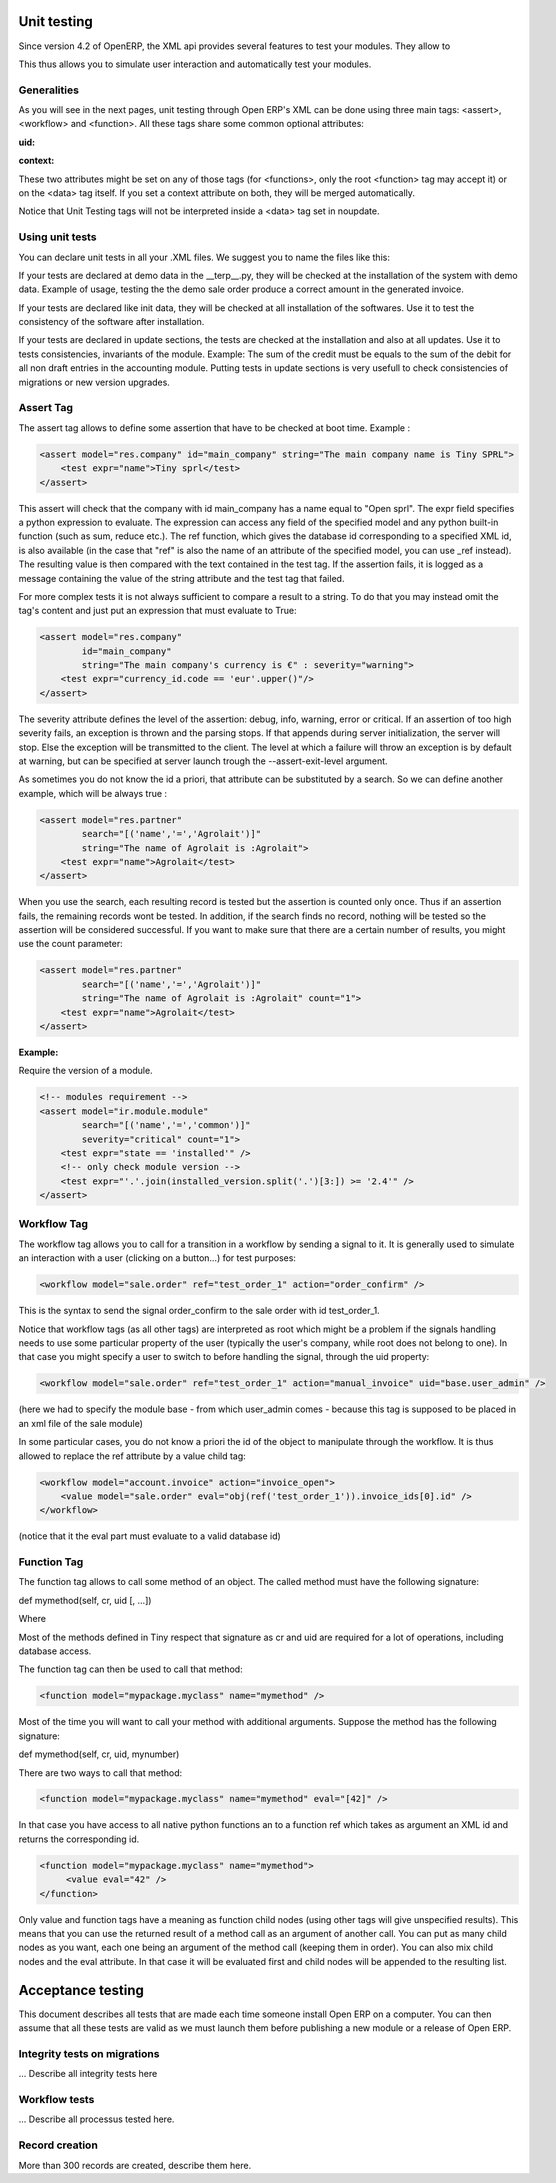 
.. i18n: ============
.. i18n: Unit testing
.. i18n: ============

============
Unit testing
============

.. i18n: Since version 4.2 of OpenERP, the XML api provides several features to test your modules. They allow to

Since version 4.2 of OpenERP, the XML api provides several features to test your modules. They allow to

.. i18n:     * test the properties of your records, your class invariants etc.
.. i18n:     * test your methods
.. i18n:     * manipulate your objects to check your workflows and specific methods 

    * test the properties of your records, your class invariants etc.
    * test your methods
    * manipulate your objects to check your workflows and specific methods 

.. i18n: This thus allows you to simulate user interaction and automatically test your modules.

This thus allows you to simulate user interaction and automatically test your modules.

.. i18n: Generalities
.. i18n: ============
.. i18n:  
.. i18n: As you will see in the next pages, unit testing through Open ERP's XML can be done using three main tags: <assert>, <workflow> and <function>. All these tags share some common optional attributes:

Generalities
============
 
As you will see in the next pages, unit testing through Open ERP's XML can be done using three main tags: <assert>, <workflow> and <function>. All these tags share some common optional attributes:

.. i18n: :uid:

:uid:

.. i18n: 	allows to do the tag interpretation through a specific User ID (you must specify the XML id of that user, for example "base.user_demo") 

	allows to do the tag interpretation through a specific User ID (you must specify the XML id of that user, for example "base.user_demo") 

.. i18n: :context:

:context:

.. i18n: 	allows to specify a context dictionary (given as a Python expression) to use when applicable (for <function> notice that not all objects methods take a context attribute so it wont be automatically transmitted to them, however it applies on <value>) 

	allows to specify a context dictionary (given as a Python expression) to use when applicable (for <function> notice that not all objects methods take a context attribute so it wont be automatically transmitted to them, however it applies on <value>) 

.. i18n: These two attributes might be set on any of those tags (for <functions>, only the root <function> tag may accept it) or on the <data> tag itself. If you set a context attribute on both, they will be merged automatically.

These two attributes might be set on any of those tags (for <functions>, only the root <function> tag may accept it) or on the <data> tag itself. If you set a context attribute on both, they will be merged automatically.

.. i18n: Notice that Unit Testing tags will not be interpreted inside a <data> tag set in noupdate.

Notice that Unit Testing tags will not be interpreted inside a <data> tag set in noupdate.

.. i18n: Using unit tests
.. i18n: ================

Using unit tests
================

.. i18n: You can declare unit tests in all your .XML files. We suggest you to name the files like this:

You can declare unit tests in all your .XML files. We suggest you to name the files like this:

.. i18n:     * module_name_test.xml 

    * module_name_test.xml 

.. i18n: If your tests are declared at demo data in the __terp__.py, they will be checked at the installation of the system with demo data. Example of usage, testing the the demo sale order produce a correct amount in the generated invoice.

If your tests are declared at demo data in the __terp__.py, they will be checked at the installation of the system with demo data. Example of usage, testing the the demo sale order produce a correct amount in the generated invoice.

.. i18n: If your tests are declared like init data, they will be checked at all installation of the softwares. Use it to test the consistency of the software after installation.

If your tests are declared like init data, they will be checked at all installation of the softwares. Use it to test the consistency of the software after installation.

.. i18n: If your tests are declared in update sections, the tests are checked at the installation and also at all updates. Use it to tests consistencies, invariants of the module. Example: The sum of the credit must be equals to the sum of the debit for all non draft entries in the accounting module. Putting tests in update sections is very usefull to check consistencies of migrations or new version upgrades. 

If your tests are declared in update sections, the tests are checked at the installation and also at all updates. Use it to tests consistencies, invariants of the module. Example: The sum of the credit must be equals to the sum of the debit for all non draft entries in the accounting module. Putting tests in update sections is very usefull to check consistencies of migrations or new version upgrades. 

.. i18n: Assert Tag
.. i18n: ==========

Assert Tag
==========

.. i18n: The assert tag allows to define some assertion that have to be checked at boot time. Example :

The assert tag allows to define some assertion that have to be checked at boot time. Example :

.. i18n: .. code-block:: xml
.. i18n: 	
.. i18n: 	<assert model="res.company" id="main_company" string="The main company name is Tiny SPRL">
.. i18n: 	    <test expr="name">Tiny sprl</test>
.. i18n: 	</assert>

.. code-block:: xml
	
	<assert model="res.company" id="main_company" string="The main company name is Tiny SPRL">
	    <test expr="name">Tiny sprl</test>
	</assert>

.. i18n: This assert will check that the company with id main_company has a name equal to "Open sprl". The expr field specifies a python expression to evaluate. The expression can access any field of the specified model and any python built-in function (such as sum, reduce etc.). The ref function, which gives the database id corresponding to a specified XML id, is also available (in the case that "ref" is also the name of an attribute of the specified model, you can use _ref instead). The resulting value is then compared with the text contained in the test tag. If the assertion fails, it is logged as a message containing the value of the string attribute and the test tag that failed.

This assert will check that the company with id main_company has a name equal to "Open sprl". The expr field specifies a python expression to evaluate. The expression can access any field of the specified model and any python built-in function (such as sum, reduce etc.). The ref function, which gives the database id corresponding to a specified XML id, is also available (in the case that "ref" is also the name of an attribute of the specified model, you can use _ref instead). The resulting value is then compared with the text contained in the test tag. If the assertion fails, it is logged as a message containing the value of the string attribute and the test tag that failed.

.. i18n: For more complex tests it is not always sufficient to compare a result to a string. To do that you may instead omit the tag's content and just put an expression that must evaluate to True:

For more complex tests it is not always sufficient to compare a result to a string. To do that you may instead omit the tag's content and just put an expression that must evaluate to True:

.. i18n: .. code-block:: xml
.. i18n: 	
.. i18n: 	<assert model="res.company" 
.. i18n:                 id="main_company" 
.. i18n:                 string="The main company's currency is €" : severity="warning">
.. i18n: 	    <test expr="currency_id.code == 'eur'.upper()"/>
.. i18n: 	</assert>

.. code-block:: xml
	
	<assert model="res.company" 
                id="main_company" 
                string="The main company's currency is €" : severity="warning">
	    <test expr="currency_id.code == 'eur'.upper()"/>
	</assert>

.. i18n: The severity attribute defines the level of the assertion: debug, info, warning, error or critical. If an assertion of too high severity fails, an exception is thrown and the parsing stops. If that appends during server initialization, the server will stop. Else the exception will be transmitted to the client. The level at which a failure will throw an exception is by default at warning, but can be specified at server launch trough the --assert-exit-level argument.

The severity attribute defines the level of the assertion: debug, info, warning, error or critical. If an assertion of too high severity fails, an exception is thrown and the parsing stops. If that appends during server initialization, the server will stop. Else the exception will be transmitted to the client. The level at which a failure will throw an exception is by default at warning, but can be specified at server launch trough the --assert-exit-level argument.

.. i18n: As sometimes you do not know the id a priori, that attribute can be substituted by a search. So we can define another example, which will be always true :

As sometimes you do not know the id a priori, that attribute can be substituted by a search. So we can define another example, which will be always true :

.. i18n: .. code-block:: xml
.. i18n: 	
.. i18n: 	<assert model="res.partner" 
.. i18n:                 search="[('name','=','Agrolait')]" 
.. i18n:                 string="The name of Agrolait is :Agrolait">
.. i18n: 	    <test expr="name">Agrolait</test>
.. i18n: 	</assert>

.. code-block:: xml
	
	<assert model="res.partner" 
                search="[('name','=','Agrolait')]" 
                string="The name of Agrolait is :Agrolait">
	    <test expr="name">Agrolait</test>
	</assert>

.. i18n: When you use the search, each resulting record is tested but the assertion is counted only once. Thus if an assertion fails, the remaining records wont be tested. In addition, if the search finds no record, nothing will be tested so the assertion will be considered successful. If you want to make sure that there are a certain number of results, you might use the count parameter:

When you use the search, each resulting record is tested but the assertion is counted only once. Thus if an assertion fails, the remaining records wont be tested. In addition, if the search finds no record, nothing will be tested so the assertion will be considered successful. If you want to make sure that there are a certain number of results, you might use the count parameter:

.. i18n: .. code-block:: xml
.. i18n: 	
.. i18n: 	<assert model="res.partner" 
.. i18n:                 search="[('name','=','Agrolait')]" 
.. i18n:                 string="The name of Agrolait is :Agrolait" count="1">
.. i18n: 	    <test expr="name">Agrolait</test>
.. i18n: 	</assert>

.. code-block:: xml
	
	<assert model="res.partner" 
                search="[('name','=','Agrolait')]" 
                string="The name of Agrolait is :Agrolait" count="1">
	    <test expr="name">Agrolait</test>
	</assert>

.. i18n: :Example:

:Example:

.. i18n: Require the version of a module.

Require the version of a module.

.. i18n: .. code-block:: xml
.. i18n: 	
.. i18n: 	<!-- modules requirement -->
.. i18n: 	<assert model="ir.module.module" 
.. i18n:                 search="[('name','=','common')]" 
.. i18n:                 severity="critical" count="1">
.. i18n: 	    <test expr="state == 'installed'" />
.. i18n: 	    <!-- only check module version -->
.. i18n: 	    <test expr="'.'.join(installed_version.split('.')[3:]) >= '2.4'" />
.. i18n: 	</assert>
.. i18n: 	
.. i18n: 	
.. i18n: Workflow Tag
.. i18n: =============

.. code-block:: xml
	
	<!-- modules requirement -->
	<assert model="ir.module.module" 
                search="[('name','=','common')]" 
                severity="critical" count="1">
	    <test expr="state == 'installed'" />
	    <!-- only check module version -->
	    <test expr="'.'.join(installed_version.split('.')[3:]) >= '2.4'" />
	</assert>
	
	
Workflow Tag
=============

.. i18n: The workflow tag allows you to call for a transition in a workflow by sending a signal to it. It is generally used to simulate an interaction with a user (clicking on a button…) for test purposes:

The workflow tag allows you to call for a transition in a workflow by sending a signal to it. It is generally used to simulate an interaction with a user (clicking on a button…) for test purposes:

.. i18n: .. code-block:: xml
.. i18n: 	
.. i18n: 	<workflow model="sale.order" ref="test_order_1" action="order_confirm" />

.. code-block:: xml
	
	<workflow model="sale.order" ref="test_order_1" action="order_confirm" />

.. i18n: This is the syntax to send the signal order_confirm to the sale order with id test_order_1.

This is the syntax to send the signal order_confirm to the sale order with id test_order_1.

.. i18n: Notice that workflow tags (as all other tags) are interpreted as root which might be a problem if the signals handling needs to use some particular property of the user (typically the user's company, while root does not belong to one). In that case you might specify a user to switch to before handling the signal, through the uid property:

Notice that workflow tags (as all other tags) are interpreted as root which might be a problem if the signals handling needs to use some particular property of the user (typically the user's company, while root does not belong to one). In that case you might specify a user to switch to before handling the signal, through the uid property:

.. i18n: .. code-block:: xml
.. i18n: 	
.. i18n: 	<workflow model="sale.order" ref="test_order_1" action="manual_invoice" uid="base.user_admin" />

.. code-block:: xml
	
	<workflow model="sale.order" ref="test_order_1" action="manual_invoice" uid="base.user_admin" />

.. i18n: (here we had to specify the module base - from which user_admin comes - because this tag is supposed to be placed in an xml file of the sale module)

(here we had to specify the module base - from which user_admin comes - because this tag is supposed to be placed in an xml file of the sale module)

.. i18n: In some particular cases, you do not know a priori the id of the object to manipulate through the workflow. It is thus allowed to replace the ref attribute by a value child tag:

In some particular cases, you do not know a priori the id of the object to manipulate through the workflow. It is thus allowed to replace the ref attribute by a value child tag:

.. i18n: .. code-block:: xml
.. i18n: 	
.. i18n: 	<workflow model="account.invoice" action="invoice_open">
.. i18n: 	    <value model="sale.order" eval="obj(ref('test_order_1')).invoice_ids[0].id" />
.. i18n: 	</workflow>

.. code-block:: xml
	
	<workflow model="account.invoice" action="invoice_open">
	    <value model="sale.order" eval="obj(ref('test_order_1')).invoice_ids[0].id" />
	</workflow>

.. i18n: (notice that it the eval part must evaluate to a valid database id) 

(notice that it the eval part must evaluate to a valid database id) 

.. i18n: Function Tag
.. i18n: ============

Function Tag
============

.. i18n: The function tag allows to call some method of an object. The called method must have the following signature:

The function tag allows to call some method of an object. The called method must have the following signature:

.. i18n: def mymethod(self, cr, uid [, …])

def mymethod(self, cr, uid [, …])

.. i18n: Where

Where

.. i18n:     * cr is the database cursor
.. i18n:     * uid is the user id 

    * cr is the database cursor
    * uid is the user id 

.. i18n: Most of the methods defined in Tiny respect that signature as cr and uid are required for a lot of operations, including database access.

Most of the methods defined in Tiny respect that signature as cr and uid are required for a lot of operations, including database access.

.. i18n: The function tag can then be used to call that method:

The function tag can then be used to call that method:

.. i18n: .. code-block:: xml
.. i18n: 	
.. i18n: 	<function model="mypackage.myclass" name="mymethod" />

.. code-block:: xml
	
	<function model="mypackage.myclass" name="mymethod" />

.. i18n: Most of the time you will want to call your method with additional arguments. Suppose the method has the following signature:

Most of the time you will want to call your method with additional arguments. Suppose the method has the following signature:

.. i18n: def mymethod(self, cr, uid, mynumber)

def mymethod(self, cr, uid, mynumber)

.. i18n: There are two ways to call that method:

There are two ways to call that method:

.. i18n:     * either by using the eval attribute, which must be a python expression evaluating to the list of additional arguments: 

    * either by using the eval attribute, which must be a python expression evaluating to the list of additional arguments: 

.. i18n: .. code-block:: xml
.. i18n: 	
.. i18n: 	<function model="mypackage.myclass" name="mymethod" eval="[42]" />

.. code-block:: xml
	
	<function model="mypackage.myclass" name="mymethod" eval="[42]" />

.. i18n: In that case you have access to all native python functions an to a function ref which takes as argument an XML id and returns the corresponding id.

In that case you have access to all native python functions an to a function ref which takes as argument an XML id and returns the corresponding id.

.. i18n:     * or by putting a child node inside the function tag: 

    * or by putting a child node inside the function tag: 

.. i18n: .. code-block:: xml
.. i18n: 	
.. i18n: 	<function model="mypackage.myclass" name="mymethod">
.. i18n: 	     <value eval="42" />
.. i18n: 	</function>

.. code-block:: xml
	
	<function model="mypackage.myclass" name="mymethod">
	     <value eval="42" />
	</function>

.. i18n: Only value and function tags have a meaning as function child nodes (using other tags will give unspecified results). This means that you can use the returned result of a method call as an argument of another call. You can put as many child nodes as you want, each one being an argument of the method call (keeping them in order). You can also mix child nodes and the eval attribute. In that case it will be evaluated first and child nodes will be appended to the resulting list. 

Only value and function tags have a meaning as function child nodes (using other tags will give unspecified results). This means that you can use the returned result of a method call as an argument of another call. You can put as many child nodes as you want, each one being an argument of the method call (keeping them in order). You can also mix child nodes and the eval attribute. In that case it will be evaluated first and child nodes will be appended to the resulting list. 

.. i18n: ==================
.. i18n: Acceptance testing
.. i18n: ==================

==================
Acceptance testing
==================

.. i18n: This document describes all tests that are made each time someone install Open ERP on a computer. You can then assume that all these tests are valid as we must launch them before publishing a new module or a release of Open ERP.

This document describes all tests that are made each time someone install Open ERP on a computer. You can then assume that all these tests are valid as we must launch them before publishing a new module or a release of Open ERP.

.. i18n: Integrity tests on migrations
.. i18n: =============================

Integrity tests on migrations
=============================

.. i18n:             * Sum credit = Sum debit
.. i18n:             * Balanced account chart 

            * Sum credit = Sum debit
            * Balanced account chart 

.. i18n: ... Describe all integrity tests here

... Describe all integrity tests here

.. i18n: Workflow tests
.. i18n: ==============

Workflow tests
==============

.. i18n: ... Describe all processus tested here.

... Describe all processus tested here.

.. i18n: Record creation
.. i18n: ===============

Record creation
===============

.. i18n: More than 300 records are created, describe them here. 

More than 300 records are created, describe them here. 
